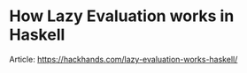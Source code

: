 * How Lazy Evaluation works in Haskell
Article: https://hackhands.com/lazy-evaluation-works-haskell/

#+ATTR_HTML: :class full-width round :width 900px
[[./img/notes-how-lazy-eval-001.jpg]]

#+ATTR_HTML: :class full-width round :width 900px
[[./img/notes-how-lazy-eval-002.jpg]]
